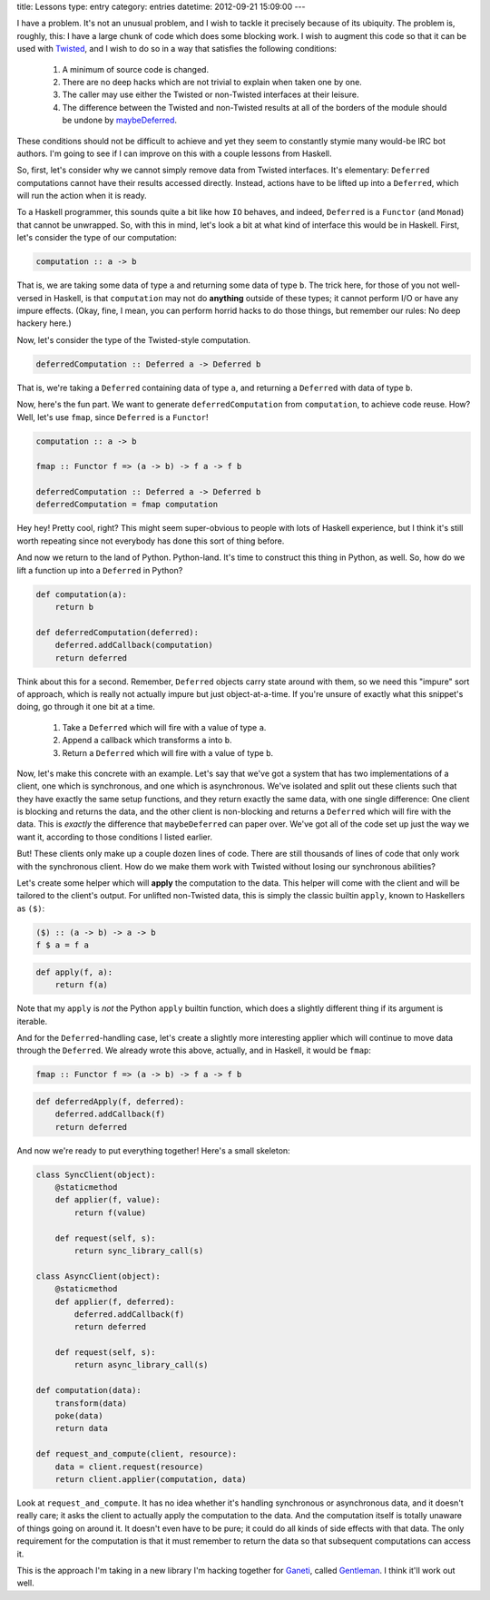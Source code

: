 title: Lessons
type: entry
category: entries
datetime: 2012-09-21 15:09:00
---

I have a problem. It's not an unusual problem, and I wish to tackle it
precisely because of its ubiquity. The problem is, roughly, this: I have a
large chunk of code which does some blocking work. I wish to augment this code
so that it can be used with `Twisted`_, and I wish to do so in a way that
satisfies the following conditions:

 #. A minimum of source code is changed.
 #. There are no deep hacks which are not trivial to explain when taken one by
    one.
 #. The caller may use either the Twisted or non-Twisted interfaces at their
    leisure.
 #. The difference between the Twisted and non-Twisted results at all of the
    borders of the module should be undone by `maybeDeferred`_.

These conditions should not be difficult to achieve and yet they seem to
constantly stymie many would-be IRC bot authors. I'm going to see if I can
improve on this with a couple lessons from Haskell.

So, first, let's consider why we cannot simply remove data from Twisted
interfaces. It's elementary: ``Deferred`` computations cannot have their
results accessed directly. Instead, actions have to be lifted up into a
``Deferred``, which will run the action when it is ready.

To a Haskell programmer, this sounds quite a bit like how ``IO`` behaves, and
indeed, ``Deferred`` is a ``Functor`` (and ``Monad``) that cannot be
unwrapped. So, with this in mind, let's look a bit at what kind of interface
this would be in Haskell. First, let's consider the type of our computation:

.. sourcecode:: haskell

    computation :: a -> b

That is, we are taking some data of type ``a`` and returning some data of type
``b``. The trick here, for those of you not well-versed in Haskell, is that
``computation`` may not do **anything** outside of these types; it cannot
perform I/O or have any impure effects. (Okay, fine, I mean, you can perform
horrid hacks to do those things, but remember our rules: No deep hackery
here.)

Now, let's consider the type of the Twisted-style computation.

.. sourcecode:: haskell

    deferredComputation :: Deferred a -> Deferred b

That is, we're taking a ``Deferred`` containing data of type ``a``, and
returning a ``Deferred`` with data of type ``b``.

Now, here's the fun part. We want to generate ``deferredComputation`` from
``computation``, to achieve code reuse. How? Well, let's use ``fmap``, since
``Deferred`` is a ``Functor``!

.. sourcecode:: haskell

    computation :: a -> b

    fmap :: Functor f => (a -> b) -> f a -> f b

    deferredComputation :: Deferred a -> Deferred b
    deferredComputation = fmap computation

Hey hey! Pretty cool, right? This might seem super-obvious to people with lots
of Haskell experience, but I think it's still worth repeating since not
everybody has done this sort of thing before.

And now we return to the land of Python. Python-land. It's time to construct
this thing in Python, as well. So, how do we lift a function up into a
``Deferred`` in Python?

.. sourcecode:: python

    def computation(a):
        return b

    def deferredComputation(deferred):
        deferred.addCallback(computation)
        return deferred

Think about this for a second. Remember, ``Deferred`` objects carry state
around with them, so we need this "impure" sort of approach, which is really
not actually impure but just object-at-a-time. If you're unsure of exactly
what this snippet's doing, go through it one bit at a time.

 #. Take a ``Deferred`` which will fire with a value of type ``a``.
 #. Append a callback which transforms ``a`` into ``b``.
 #. Return a ``Deferred`` which will fire with a value of type ``b``.

Now, let's make this concrete with an example. Let's say that we've got a
system that has two implementations of a client, one which is synchronous, and
one which is asynchronous. We've isolated and split out these clients such
that they have exactly the same setup functions, and they return exactly the
same data, with one single difference: One client is blocking and returns the
data, and the other client is non-blocking and returns a ``Deferred`` which
will fire with the data. This is *exactly* the difference that
``maybeDeferred`` can paper over. We've got all of the code set up just the
way we want it, according to those conditions I listed earlier.

But! These clients only make up a couple dozen lines of code. There are still
thousands of lines of code that only work with the synchronous client. How do
we make them work with Twisted without losing our synchronous abilities?

Let's create some helper which will **apply** the computation to the data.
This helper will come with the client and will be tailored to the client's
output. For unlifted non-Twisted data, this is simply the classic builtin
``apply``, known to Haskellers as ``($)``:

.. sourcecode:: haskell

    ($) :: (a -> b) -> a -> b
    f $ a = f a

.. sourcecode:: python

    def apply(f, a):
        return f(a)

Note that my ``apply`` is *not* the Python ``apply`` builtin function, which
does a slightly different thing if its argument is iterable.

And for the ``Deferred``-handling case, let's create a slightly more
interesting applier which will continue to move data through the ``Deferred``.
We already wrote this above, actually, and in Haskell, it would be ``fmap``:

.. sourcecode:: haskell

    fmap :: Functor f => (a -> b) -> f a -> f b

.. sourcecode:: python

    def deferredApply(f, deferred):
        deferred.addCallback(f)
        return deferred

And now we're ready to put everything together! Here's a small skeleton:

.. sourcecode:: python

    class SyncClient(object):
        @staticmethod
        def applier(f, value):
            return f(value)

        def request(self, s):
            return sync_library_call(s)

    class AsyncClient(object):
        @staticmethod
        def applier(f, deferred):
            deferred.addCallback(f)
            return deferred

        def request(self, s):
            return async_library_call(s)

    def computation(data):
        transform(data)
        poke(data)
        return data

    def request_and_compute(client, resource):
        data = client.request(resource)
        return client.applier(computation, data)

Look at ``request_and_compute``. It has no idea whether it's handling
synchronous or asynchronous data, and it doesn't really care; it asks the
client to actually apply the computation to the data. And the computation
itself is totally unaware of things going on around it. It doesn't even have
to be pure; it could do all kinds of side effects with that data. The only
requirement for the computation is that it must remember to return the data so
that subsequent computations can access it.

This is the approach I'm taking in a new library I'm hacking together for
`Ganeti`_, called `Gentleman`_. I think it'll work out well.

.. _Ganeti: https://code.google.com/p/ganeti/
.. _Gentleman: https://github.com/MostAwesomeDude/gentleman
.. _Twisted: http://twistedmatrix.com/
.. _maybeDeferred: http://twistedmatrix.com/documents/current/api/twisted.internet.defer.maybeDeferred.html
